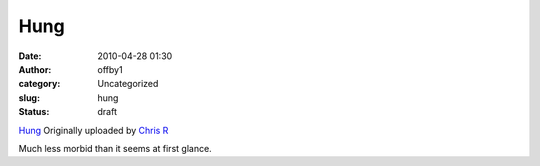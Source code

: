 Hung
####
:date: 2010-04-28 01:30
:author: offby1
:category: Uncategorized
:slug: hung
:status: draft

.. raw:: html

   <div style="float:right;margin-left:10px;margin-bottom:10px;">

|image0|
`Hung <http://www.flickr.com/photos/offbyone/4558862091/>`__
Originally uploaded by `Chris
R <http://www.flickr.com/people/offbyone/>`__

.. raw:: html

   </div>

| Much less morbid than it seems at first glance.

.. |image0| image:: http://farm4.static.flickr.com/3436/4558862091_0e02dc987a_m.jpg
   :target: http://www.flickr.com/photos/offbyone/4558862091/
